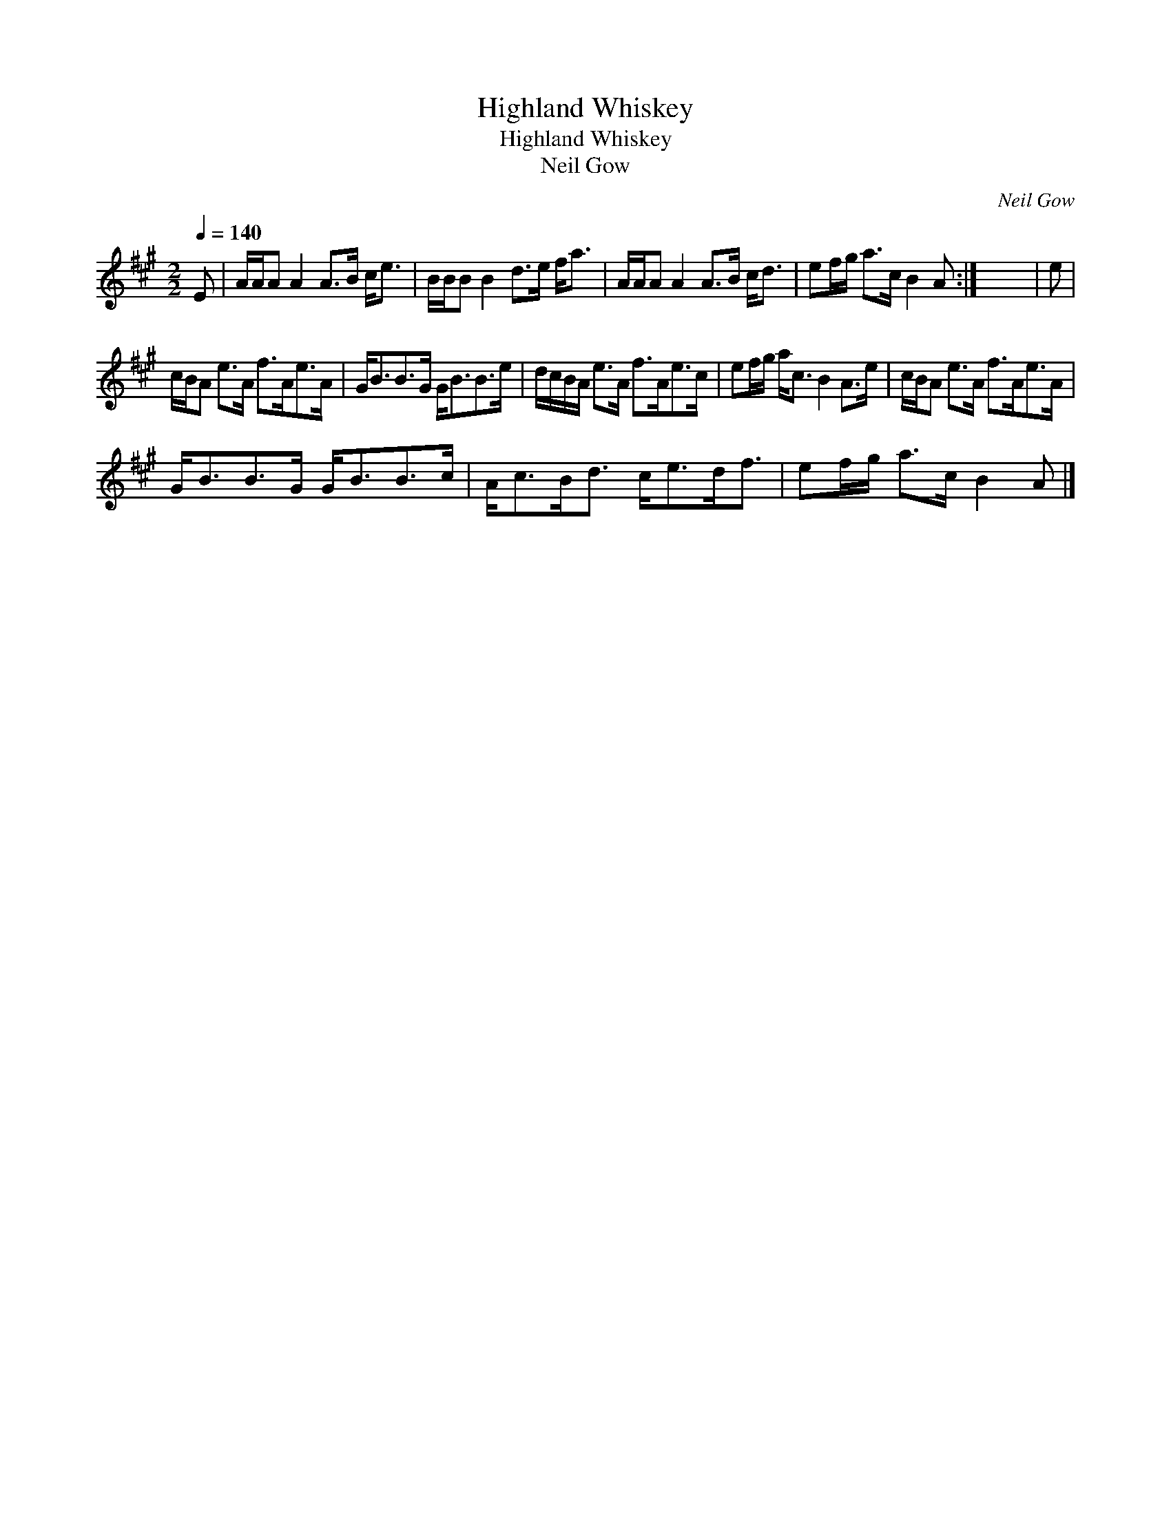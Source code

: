 X:1
T:Highland Whiskey
T:Highland Whiskey
T:Neil Gow
C:Neil Gow
L:1/8
Q:1/4=140
M:2/2
K:A
V:1 treble 
V:1
 E | A/A/A A2 A>B c<e | B/B/B B2 d>e f<a | A/A/A A2 A>B c<d | ef/g/ a>c B2 A :| x8 | e | %7
 c/B/A e>A f>Ae>A | G<BB>G G<BB>e | d/c/B/A/ e>A f>Ae>c | ef/g/ a<c B2 A>e | c/B/A e>A f>Ae>A | %12
 G<BB>G G<BB>c | A<cB<d c<ed<f | ef/g/ a>c B2 A |] %15

